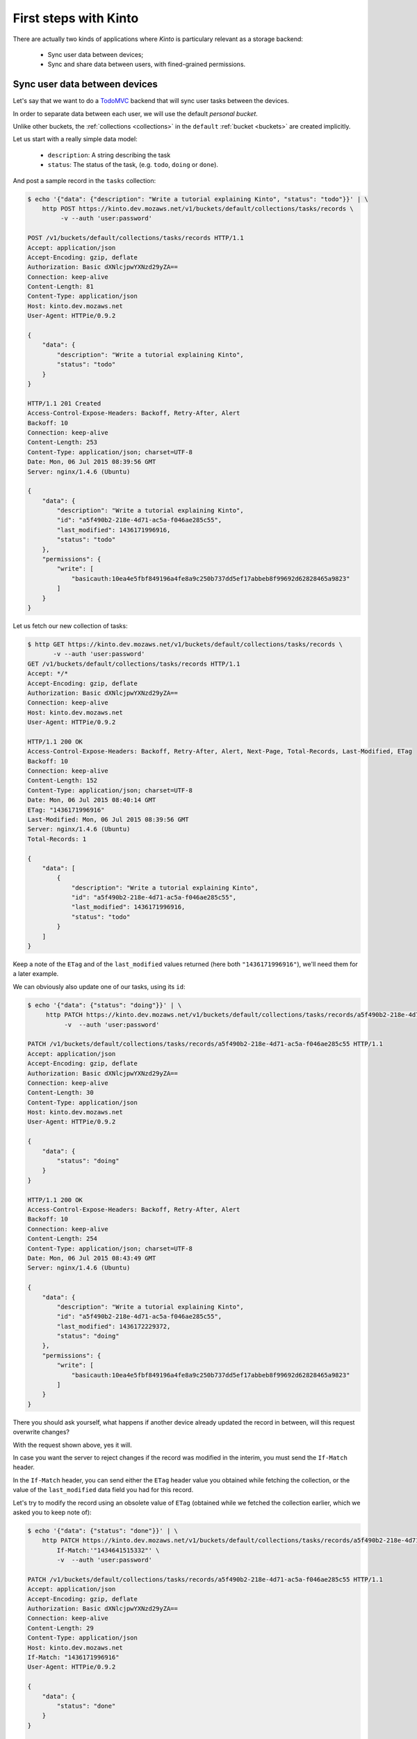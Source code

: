 .. _tutorial:

First steps with Kinto
######################

There are actually two kinds of applications where *Kinto* is
particulary relevant as a storage backend:

  - Sync user data between devices;
  - Sync and share data between users, with fined-grained permissions.


Sync user data between devices
==============================

Let's say that we want to do a `TodoMVC <http://todomvc.com/>`_ backend that
will sync user tasks between the devices.

In order to separate data between each user, we will use the default
*personal bucket*.

Unlike other buckets, the :ref:`collections <collections>` in the ``default``
:ref:`bucket <buckets>` are created implicitly.

Let us start with a really simple data model:

  - ``description``: A string describing the task
  - ``status``: The status of the task, (e.g. ``todo``, ``doing`` or ``done``).

And post a sample record in the ``tasks`` collection:

.. code-block:: http

    $ echo '{"data": {"description": "Write a tutorial explaining Kinto", "status": "todo"}}' | \
        http POST https://kinto.dev.mozaws.net/v1/buckets/default/collections/tasks/records \
             -v --auth 'user:password'

    POST /v1/buckets/default/collections/tasks/records HTTP/1.1
    Accept: application/json
    Accept-Encoding: gzip, deflate
    Authorization: Basic dXNlcjpwYXNzd29yZA==
    Connection: keep-alive
    Content-Length: 81
    Content-Type: application/json
    Host: kinto.dev.mozaws.net
    User-Agent: HTTPie/0.9.2

    {
        "data": {
            "description": "Write a tutorial explaining Kinto",
            "status": "todo"
        }
    }

    HTTP/1.1 201 Created
    Access-Control-Expose-Headers: Backoff, Retry-After, Alert
    Backoff: 10
    Connection: keep-alive
    Content-Length: 253
    Content-Type: application/json; charset=UTF-8
    Date: Mon, 06 Jul 2015 08:39:56 GMT
    Server: nginx/1.4.6 (Ubuntu)

    {
        "data": {
            "description": "Write a tutorial explaining Kinto",
            "id": "a5f490b2-218e-4d71-ac5a-f046ae285c55",
            "last_modified": 1436171996916,
            "status": "todo"
        },
        "permissions": {
            "write": [
                "basicauth:10ea4e5fbf849196a4fe8a9c250b737dd5ef17abbeb8f99692d62828465a9823"
            ]
        }
    }


Let us fetch our new collection of tasks:

.. code-block:: http

    $ http GET https://kinto.dev.mozaws.net/v1/buckets/default/collections/tasks/records \
           -v --auth 'user:password'
    GET /v1/buckets/default/collections/tasks/records HTTP/1.1
    Accept: */*
    Accept-Encoding: gzip, deflate
    Authorization: Basic dXNlcjpwYXNzd29yZA==
    Connection: keep-alive
    Host: kinto.dev.mozaws.net
    User-Agent: HTTPie/0.9.2

    HTTP/1.1 200 OK
    Access-Control-Expose-Headers: Backoff, Retry-After, Alert, Next-Page, Total-Records, Last-Modified, ETag
    Backoff: 10
    Connection: keep-alive
    Content-Length: 152
    Content-Type: application/json; charset=UTF-8
    Date: Mon, 06 Jul 2015 08:40:14 GMT
    ETag: "1436171996916"
    Last-Modified: Mon, 06 Jul 2015 08:39:56 GMT
    Server: nginx/1.4.6 (Ubuntu)
    Total-Records: 1

    {
        "data": [
            {
                "description": "Write a tutorial explaining Kinto",
                "id": "a5f490b2-218e-4d71-ac5a-f046ae285c55",
                "last_modified": 1436171996916,
                "status": "todo"
            }
        ]
    }


Keep a note of the ``ETag`` and of the ``last_modified`` values
returned (here both ``"1436171996916"``), we'll need them for a later
example.

We can obviously also update one of our tasks, using its ``id``:

.. code-block:: http

    $ echo '{"data": {"status": "doing"}}' | \
         http PATCH https://kinto.dev.mozaws.net/v1/buckets/default/collections/tasks/records/a5f490b2-218e-4d71-ac5a-f046ae285c55 \
              -v  --auth 'user:password'

    PATCH /v1/buckets/default/collections/tasks/records/a5f490b2-218e-4d71-ac5a-f046ae285c55 HTTP/1.1
    Accept: application/json
    Accept-Encoding: gzip, deflate
    Authorization: Basic dXNlcjpwYXNzd29yZA==
    Connection: keep-alive
    Content-Length: 30
    Content-Type: application/json
    Host: kinto.dev.mozaws.net
    User-Agent: HTTPie/0.9.2

    {
        "data": {
            "status": "doing"
        }
    }

    HTTP/1.1 200 OK
    Access-Control-Expose-Headers: Backoff, Retry-After, Alert
    Backoff: 10
    Connection: keep-alive
    Content-Length: 254
    Content-Type: application/json; charset=UTF-8
    Date: Mon, 06 Jul 2015 08:43:49 GMT
    Server: nginx/1.4.6 (Ubuntu)

    {
        "data": {
            "description": "Write a tutorial explaining Kinto",
            "id": "a5f490b2-218e-4d71-ac5a-f046ae285c55",
            "last_modified": 1436172229372,
            "status": "doing"
        },
        "permissions": {
            "write": [
                "basicauth:10ea4e5fbf849196a4fe8a9c250b737dd5ef17abbeb8f99692d62828465a9823"
            ]
        }
    }

There you should ask yourself, what happens if another device already
updated the record in between, will this request overwrite changes?

With the request shown above, yes it will.

In case you want the server to reject changes if the record was modified
in the interim, you must send the ``If-Match`` header.

In the ``If-Match`` header, you can send either the ``ETag`` header value you
obtained while fetching the collection, or the value of the ``last_modified``
data field you had for this record.

Let's try to modify the record using an obsolete value of ``ETag`` (obtained
while we fetched the collection earlier, which we asked you to keep note of):

.. code-block:: http

    $ echo '{"data": {"status": "done"}}' | \
        http PATCH https://kinto.dev.mozaws.net/v1/buckets/default/collections/tasks/records/a5f490b2-218e-4d71-ac5a-f046ae285c55 \
            If-Match:'"1434641515332"' \
            -v  --auth 'user:password'

    PATCH /v1/buckets/default/collections/tasks/records/a5f490b2-218e-4d71-ac5a-f046ae285c55 HTTP/1.1
    Accept: application/json
    Accept-Encoding: gzip, deflate
    Authorization: Basic dXNlcjpwYXNzd29yZA==
    Connection: keep-alive
    Content-Length: 29
    Content-Type: application/json
    Host: kinto.dev.mozaws.net
    If-Match: "1436171996916"
    User-Agent: HTTPie/0.9.2

    {
        "data": {
            "status": "done"
        }
    }

    HTTP/1.1 412 Precondition Failed
    Connection: keep-alive
    Content-Length: 98
    Content-Type: application/json; charset=UTF-8
    Date: Mon, 06 Jul 2015 08:45:07 GMT
    ETag: "1436172229372"
    Last-Modified: Mon, 06 Jul 2015 08:43:49 GMT
    Server: nginx/1.4.6 (Ubuntu)

    {
        "code": 412,
        "errno": 114,
        "error": "Precondition Failed",
        "message": "Resource was modified meanwhile"
    }

As expected here, the server rejects the modification with a ``412 Precondition Failed``
error response.

In order to update this record safely, we can fetch the last version of this single record,
and merge attributes locally:

.. code-block:: http

    $ http GET https://kinto.dev.mozaws.net/v1/buckets/default/collections/tasks/records/a5f490b2-218e-4d71-ac5a-f046ae285c55 \
           -v  --auth 'user:password'

    GET /v1/buckets/default/collections/tasks/records/a5f490b2-218e-4d71-ac5a-f046ae285c55 HTTP/1.1
    Accept: */*
    Accept-Encoding: gzip, deflate
    Authorization: Basic dXNlcjpwYXNzd29yZA==
    Connection: keep-alive
    Host: kinto.dev.mozaws.net
    User-Agent: HTTPie/0.9.2


    HTTP/1.1 200 OK
    Access-Control-Expose-Headers: Backoff, Retry-After, Alert, Last-Modified, ETag
    Backoff: 10
    Connection: keep-alive
    Content-Length: 254
    Content-Type: application/json; charset=UTF-8
    Date: Mon, 06 Jul 2015 08:45:57 GMT
    ETag: "1436172229372"
    Last-Modified: Mon, 06 Jul 2015 08:43:49 GMT
    Server: nginx/1.4.6 (Ubuntu)

    {
        "data": {
            "description": "Write a tutorial explaining Kinto",
            "id": "a5f490b2-218e-4d71-ac5a-f046ae285c55",
            "last_modified": 1436172229372,
            "status": "doing"
        },
        "permissions": {
            "write": [
                "basicauth:10ea4e5fbf849196a4fe8a9c250b737dd5ef17abbeb8f99692d62828465a9823"
            ]
        }
    }

The strategy to merge changes locally are up to client, and might depend
on the client specifications. *Three-way merge* is possible when changes do
not affect the same fields, or if both objects are equal. Prompting the user
to decide what version should be kept might also be an option.

Once merged, we can send back again our modifications using the last
record ``ETag`` value:

.. code-block:: http

    $ echo '{"data": {"status": "done"}}' | \
        http PATCH https://kinto.dev.mozaws.net/v1/buckets/default/collections/tasks/records/a5f490b2-218e-4d71-ac5a-f046ae285c55 \
            If-Match:'"1436172229372"' \
            -v  --auth 'user:password'

    PATCH /v1/buckets/default/collections/tasks/records/a5f490b2-218e-4d71-ac5a-f046ae285c55 HTTP/1.1
    Accept: application/json
    Accept-Encoding: gzip, deflate
    Authorization: Basic dXNlcjpwYXNzd29yZA==
    Connection: keep-alive
    Content-Length: 29
    Content-Type: application/json
    Host: kinto.dev.mozaws.net
    If-Match: "1436172229372"
    User-Agent: HTTPie/0.9.2

    {
        "data": {
            "status": "done"
        }
    }

    HTTP/1.1 200 OK
    Access-Control-Expose-Headers: Backoff, Retry-After, Alert
    Backoff: 10
    Connection: keep-alive
    Content-Length: 253
    Content-Type: application/json; charset=UTF-8
    Date: Mon, 06 Jul 2015 08:47:22 GMT
    Server: nginx/1.4.6 (Ubuntu)

    {
        "data": {
            "description": "Write a tutorial explaining Kinto",
            "id": "a5f490b2-218e-4d71-ac5a-f046ae285c55",
            "last_modified": 1436172442466,
            "status": "done"
        },
        "permissions": {
            "write": [
                "basicauth:10ea4e5fbf849196a4fe8a9c250b737dd5ef17abbeb8f99692d62828465a9823"
            ]
        }
    }


You can also delete the record and use the same mechanism to avoid conflicts:

.. code-block:: http

    $ http DELETE https://kinto.dev.mozaws.net/v1/buckets/default/collections/tasks/records/a5f490b2-218e-4d71-ac5a-f046ae285c55 \
           If-Match:'"1436172442466"' \
           -v  --auth 'user:password'

    DELETE /v1/buckets/default/collections/tasks/records/a5f490b2-218e-4d71-ac5a-f046ae285c55 HTTP/1.1
    Accept: */*
    Accept-Encoding: gzip, deflate
    Authorization: Basic dXNlcjpwYXNzd29yZA==
    Connection: keep-alive
    Content-Length: 0
    Host: kinto.dev.mozaws.net
    If-Match: "1436172442466"
    User-Agent: HTTPie/0.9.2


    HTTP/1.1 200 OK
    Access-Control-Expose-Headers: Backoff, Retry-After, Alert
    Backoff: 10
    Connection: keep-alive
    Content-Length: 99
    Content-Type: application/json; charset=UTF-8
    Date: Mon, 06 Jul 2015 08:48:21 GMT
    Server: nginx/1.4.6 (Ubuntu)

    {
        "data": {
            "deleted": true,
            "id": "a5f490b2-218e-4d71-ac5a-f046ae285c55",
            "last_modified": 1436172501156
        }
    }


Likewise, we can query the list of changes (updates and deletions) that occured
since we had fetched the collection.

Just add the ``_since`` querystring filter, using the value of any ``ETag`` (or ``last_modified`` data field):

.. code-block:: http

    $ http GET https://kinto.dev.mozaws.net/v1/buckets/default/collections/tasks/records?_since=1434642603605 \
           -v  --auth 'user:password'

    GET /v1/buckets/default/collections/tasks/records?_since=1434642603605 HTTP/1.1
    Accept: */*
    Accept-Encoding: gzip, deflate
    Authorization: Basic dXNlcjpwYXNzd29yZA==
    Connection: keep-alive
    Host: kinto.dev.mozaws.net
    User-Agent: HTTPie/0.9.2


    HTTP/1.1 200 OK
    Access-Control-Expose-Headers: Backoff, Retry-After, Alert, Next-Page, Total-Records, Last-Modified, ETag
    Backoff: 10
    Connection: keep-alive
    Content-Length: 101
    Content-Type: application/json; charset=UTF-8
    Date: Thu, 18 Jun 2015 16:29:54 GMT
    ETag: "1434641474977"
    Last-Modified: Thu, 18 Jun 2015 15:31:14 GMT
    Server: nginx/1.4.6 (Ubuntu)
    Total-Records: 0

    {
        "data": [
            {
                "deleted": true,
                "id": "a5f490b2-218e-4d71-ac5a-f046ae285c55",
                "last_modified": 1434644823180
            }
        ]
    }


The list will be empty if no change occured. Instead, you can also use the
``If-None-Match`` header with the last ``ETag`` value in order to obtain a
``304 Not Modified`` response if nothing changed.


Sync and share data between users
=================================

Instead of using the *personal bucket*, we will create a specific bucket ``todo``
for the application.

.. code-block:: http

    $ echo '{"data": {}}' | http PUT https://kinto.dev.mozaws.net/v1/buckets/todo \
        -v --auth 'user:password'

    PUT /v1/buckets/todo HTTP/1.1
    Accept: application/json
    Accept-Encoding: gzip, deflate
    Authorization: Basic dXNlcjpwYXNzd29yZA==
    Connection: keep-alive
    Content-Length: 13
    Content-Type: application/json
    Host: kinto.dev.mozaws.net
    User-Agent: HTTPie/0.9.2

    {
        "data": {}
    }

    HTTP/1.1 201 Created
    Access-Control-Expose-Headers: Backoff, Retry-After, Alert
    Backoff: 10
    Connection: keep-alive
    Content-Length: 155
    Content-Type: application/json; charset=UTF-8
    Date: Thu, 18 Jun 2015 16:33:17 GMT
    Server: nginx/1.4.6 (Ubuntu)

    {
        "data": {
            "id": "todo",
            "last_modified": 1434645197868
        },
        "permissions": {
            "write": [
                "basicauth:10ea4e5fbf849196a4fe8a9c250b737dd5ef17abbeb8f99692d62828465a9823"
            ]
        }
    }

By default, the creator is the only administrator (see ``write`` permission).

You will now have to define permissions to introduce collaboration.

In our case, we want people to be able to create and share tasks, so
we will create a ``tasks`` collection with the ``record:create`` permission for
authenticated users (i.e. ``system.Authenticated``):

.. code-block:: http

    $ echo '{"data": {}, "permissions": {"record:create": ["system.Authenticated"]}}' | \
        http PUT https://kinto.dev.mozaws.net/v1/buckets/todo/collections/tasks \
            -v --auth 'user:password'

    PUT /v1/buckets/todo/collections/tasks HTTP/1.1
    Accept: application/json
    Accept-Encoding: gzip, deflate
    Authorization: Basic dXNlcjpwYXNzd29yZA==
    Connection: keep-alive
    Content-Length: 73
    Content-Type: application/json
    Host: kinto.dev.mozaws.net
    User-Agent: HTTPie/0.9.2

    {
        "data": {},
        "permissions": {
            "record:create": [
                "system.Authenticated"
            ]
        }
    }

    HTTP/1.1 201 Created
    Access-Control-Expose-Headers: Backoff, Retry-After, Alert
    Backoff: 10
    Connection: keep-alive
    Content-Length: 197
    Content-Type: application/json; charset=UTF-8
    Date: Thu, 18 Jun 2015 16:37:48 GMT
    Server: nginx/1.4.6 (Ubuntu)

    {
        "data": {
            "id": "tasks",
            "last_modified": 1434645468367
        },
        "permissions": {
            "record:create": [
                "system.Authenticated"
            ],
            "write": [
                "basicauth:10ea4e5fbf849196a4fe8a9c250b737dd5ef17abbeb8f99692d62828465a9823"
            ]
        }
    }

.. note::

   As you may noticed, you are automatically added to the ``write``
   permission of any objects you are creating.


Now Alice can create a task in this collection:

.. code-block:: http

    $ echo '{"data": {"description": "Alice task", "status": "todo"}}' | \
        http POST https://kinto.dev.mozaws.net/v1/buckets/todo/collections/tasks/records \
        -v --auth 'alice:alicepassword'

    POST /v1/buckets/todo/collections/tasks/records HTTP/1.1
    Accept: application/json
    Accept-Encoding: gzip, deflate
    Authorization: Basic YWxpY2U6YWxpY2VwYXNzd29yZA==
    Connection: keep-alive
    Content-Length: 59
    Content-Type: application/json
    Host: kinto.dev.mozaws.net
    User-Agent: HTTPie/0.9.2

    {
        "data": {
            "description": "Alice task",
            "status": "todo"
        }
    }

    HTTP/1.1 201 Created
    Access-Control-Expose-Headers: Backoff, Retry-After, Alert
    Backoff: 10
    Connection: keep-alive
    Content-Length: 231
    Content-Type: application/json; charset=UTF-8
    Date: Thu, 18 Jun 2015 16:41:50 GMT
    Server: nginx/1.4.6 (Ubuntu)

    {
        "data": {
            "description": "Alice task",
            "id": "2fa91620-f4fa-412e-aee0-957a7ad2dc0e",
            "last_modified": 1434645840590,
            "status": "todo"
        },
        "permissions": {
            "write": [
                "basicauth:9be2b51de8544fbed4539382d0885f8643c0185c90fb23201d7bbe86d70b4a44"
            ]
        }
    }

And Bob can also create a task:

.. code-block:: http

    $ echo '{"data": {"description": "Bob new task", "status": "todo"}}' | \
        http POST https://kinto.dev.mozaws.net/v1/buckets/todo/collections/tasks/records \
        -v --auth 'bob:bobpassword'

    POST /v1/buckets/todo/collections/tasks/records HTTP/1.1
    Accept: application/json
    Accept-Encoding: gzip, deflate
    Authorization: Basic Ym9iOmJvYnBhc3N3b3Jk
    Connection: keep-alive
    Content-Length: 60
    Content-Type: application/json
    Host: kinto.dev.mozaws.net
    User-Agent: HTTPie/0.9.2

    {
        "data": {
            "description": "Bob new task",
            "status": "todo"
        }
    }

    HTTP/1.1 201 Created
    Access-Control-Expose-Headers: Backoff, Retry-After, Alert
    Backoff: 10
    Connection: keep-alive
    Content-Length: 232
    Content-Type: application/json; charset=UTF-8
    Date: Thu, 18 Jun 2015 16:44:39 GMT
    Server: nginx/1.4.6 (Ubuntu)

    {
        "data": {
            "description": "Bob new task",
            "id": "10afe152-b5bb-4aff-b77e-10be44587057",
            "last_modified": 1434645879088,
            "status": "todo"
        },
        "permissions": {
            "write": [
                "basicauth:a103c2e714a04615783de8a03fef1c7fee221214387dd07993bb9aed1f2f2148"
            ]
        }
    }


If Alice wants to share a task with Bob, she can give him the ``read`` permission
on her records:

.. code-block:: http

    $ echo '{
        "permissions": {
            "read": ["basicauth:a103c2e714a04615783de8a03fef1c7fee221214387dd07993bb9aed1f2f2148"]
        }
    }' | \
    http PATCH https://kinto.dev.mozaws.net/v1/buckets/todo/collections/tasks/records/2fa91620-f4fa-412e-aee0-957a7ad2dc0e \
        -v --auth 'alice:alicepassword'

    PATCH /v1/buckets/todo/collections/tasks/records/2fa91620-f4fa-412e-aee0-957a7ad2dc0e HTTP/1.1
    Accept: application/json
    Accept-Encoding: gzip, deflate
    Authorization: Basic YWxpY2U6YWxpY2VwYXNzd29yZA==
    Connection: keep-alive
    Content-Length: 118
    Content-Type: application/json
    Host: kinto.dev.mozaws.net
    User-Agent: HTTPie/0.9.2

    {
        "permissions": {
            "read": [
                "basicauth:a103c2e714a04615783de8a03fef1c7fee221214387dd07993bb9aed1f2f2148"
            ]
        }
    }

    HTTP/1.1 200 OK
    Access-Control-Expose-Headers: Backoff, Retry-After, Alert
    Backoff: 10
    Connection: keep-alive
    Content-Length: 273
    Content-Type: application/json; charset=UTF-8
    Date: Thu, 18 Jun 2015 16:50:57 GMT
    Server: nginx/1.4.6 (Ubuntu)

    {
        "data": {
            "id": "2fa91620-f4fa-412e-aee0-957a7ad2dc0e",
            "last_modified": 1434646257547
        },
        "permissions": {
            "read": [
                "basicauth:a103c2e714a04615783de8a03fef1c7fee221214387dd07993bb9aed1f2f2148"
            ],
            "write": [
                "basicauth:9be2b51de8544fbed4539382d0885f8643c0185c90fb23201d7bbe86d70b4a44"
            ]
        }
    }


Here we share individual records, and nobody (except its creator) can obtain the
collection records. For example, a ``read`` permission could be added on
the collection to allow authenticated users to list the whole list.

.. note::

    Currently, *Kinto* does not support the use-case where the whole collection is
    private and each user obtains a list containing only the records where she
    has read access.

    **This is our top priority!**


Working with groups
===================

To go further, you may want to allow users to share data with a group
of users.

Let's add the permission for authenticated users to create groups in the ``todo``
bucket:

.. code-block:: http

    $ echo '{"permissions": {"group:create": ["system.Authenticated"]}}' | \
        http PATCH https://kinto.dev.mozaws.net/v1/buckets/todo \
            -v --auth 'user:password'

    PATCH /v1/buckets/todo HTTP/1.1
    Accept: application/json
    Accept-Encoding: gzip, deflate
    Authorization: Basic dXNlcjpwYXNzd29yZA==
    Connection: keep-alive
    Content-Length: 72
    Content-Type: application/json
    Host: kinto.dev.mozaws.net
    User-Agent: HTTPie/0.9.2

    {
        "permissions": {
            "group:create": [
                "system.Authenticated"
            ]
        }
    }

    HTTP/1.1 200 OK
    Access-Control-Expose-Headers: Backoff, Retry-After, Alert
    Backoff: 10
    Connection: keep-alive
    Content-Length: 195
    Content-Type: application/json; charset=UTF-8
    Date: Thu, 18 Jun 2015 16:59:29 GMT
    Server: nginx/1.4.6 (Ubuntu)

    {
        "data": {
            "id": "todo",
            "last_modified": 1434646769990
        },
        "permissions": {
            "group:create": [
                "system.Authenticated"
            ],
            "write": [
                "basicauth:10ea4e5fbf849196a4fe8a9c250b737dd5ef17abbeb8f99692d62828465a9823"
            ]
        }
    }

Now Alice can create a group of her friends Bob and Mary:

.. code-block:: http

    $ echo '{"data": {
        "members": ["basicauth:a103c2e714a04615783de8a03fef1c7fee221214387dd07993bb9aed1f2f2148",
                    "basicauth:8d1661a89bd2670f3c42616e3527fa30521743e4b9825fa4ea05adc45ef695b6"]
    }}' | http PUT https://kinto.dev.mozaws.net/v1/buckets/todo/groups/alice-friends \
        -v --auth 'alice:alicepassword'

    PUT /v1/buckets/todo/groups/alice-friends HTTP/1.1
    Accept: application/json
    Accept-Encoding: gzip, deflate
    Authorization: Basic YWxpY2U6YWxpY2VwYXNzd29yZA==
    Connection: keep-alive
    Content-Length: 180
    Content-Type: application/json
    Host: kinto.dev.mozaws.net
    User-Agent: HTTPie/0.9.2

    {
        "data": {
            "members": [
                "basicauth:a103c2e714a04615783de8a03fef1c7fee221214387dd07993bb9aed1f2f2148",
                "basicauth:8d1661a89bd2670f3c42616e3527fa30521743e4b9825fa4ea05adc45ef695b6"
            ]
        }
    }

    HTTP/1.1 201 Created
    Access-Control-Expose-Headers: Backoff, Retry-After, Alert
    Backoff: 10
    Connection: keep-alive
    Content-Length: 330
    Content-Type: application/json; charset=UTF-8
    Date: Thu, 18 Jun 2015 17:03:24 GMT
    Server: nginx/1.4.6 (Ubuntu)

    {
        "data": {
            "id": "alice-friends",
            "last_modified": 1434647004644,
            "members": [
                "basicauth:a103c2e714a04615783de8a03fef1c7fee221214387dd07993bb9aed1f2f2148",
                "basicauth:8d1661a89bd2670f3c42616e3527fa30521743e4b9825fa4ea05adc45ef695b6"
            ]
        },
        "permissions": {
            "write": [
                "basicauth:9be2b51de8544fbed4539382d0885f8643c0185c90fb23201d7bbe86d70b4a44"
            ]
        }
    }

Consequently, Alice can share her records directly with her group of friends:

.. code-block:: http

    $ echo '{
        "permissions": {
            "read": ["/buckets/todo/groups/alice-friends"]
        }
    }' | \
    http PATCH https://kinto.dev.mozaws.net/v1/buckets/todo/collections/tasks/records/2fa91620-f4fa-412e-aee0-957a7ad2dc0e \
        -v --auth 'alice:alicepassword'

    PATCH /v1/buckets/todo/collections/tasks/records/2fa91620-f4fa-412e-aee0-957a7ad2dc0e HTTP/1.1
    Accept: application/json
    Accept-Encoding: gzip, deflate
    Authorization: Basic YWxpY2U6YWxpY2VwYXNzd29yZA==
    Connection: keep-alive
    Content-Length: 122
    Content-Type: application/json
    Host: kinto.dev.mozaws.net
    User-Agent: HTTPie/0.9.2

    {
        "permissions": {
            "read": [
                "/buckets/todo/groups/alice-friends"
            ]
        }
    }

    HTTP/1.1 200 OK
    Access-Control-Expose-Headers: Backoff, Retry-After, Alert
    Backoff: 10
    Connection: keep-alive
    Content-Length: 237
    Content-Type: application/json; charset=UTF-8
    Date: Thu, 18 Jun 2015 17:06:09 GMT
    Server: nginx/1.4.6 (Ubuntu)

    {
        "data": {
            "id": "2fa91620-f4fa-412e-aee0-957a7ad2dc0e",
            "last_modified": 1434647169157
        },
        "permissions": {
            "read": [
                "basicauth:a103c2e714a04615783de8a03fef1c7fee221214387dd07993bb9aed1f2f2148",
                "/buckets/todo/groups/alice-friends"
            ],
            "write": [
                "basicauth:9be2b51de8544fbed4539382d0885f8643c0185c90fb23201d7bbe86d70b4a44"
            ]
        }
    }

And now, Mary can access the record:

.. code-block:: http

    $ http GET https://kinto.dev.mozaws.net/v1/buckets/todo/collections/tasks/records/2fa91620-f4fa-412e-aee0-957a7ad2dc0e \
        -v --auth 'mary:marypassword'


.. note::

    The records of the personal bucket can also be shared! In order to obtain
    its id, just use ``GET /buckets/default`` and then share its content using
    the full URL (e.g. ``/buckets/b86b26b8be364eaa9ed92e6de63a5252``)!


Conclusion
==========

In this tutorial, you have seen some of the concepts exposed by *Kinto*:

- Using the default personal user bucket;
- Handling synchronization and conflicts;
- Creating a bucket to share data between users;
- Creating groups, collections and records;
- Modifying objects permissions, for users and groups;

More details about :ref:`permissions <permissions>`, :ref:`HTTP API headers and
status codes <api-endpoints>`.

.. note::

    We plan to improve our documentation and make sure it is as easy as
    possible to get started with *Kinto*.

    Please do not hesitate to :ref:`give us feedback <contributing>`, and if you are
    interested to improve it, join us!
